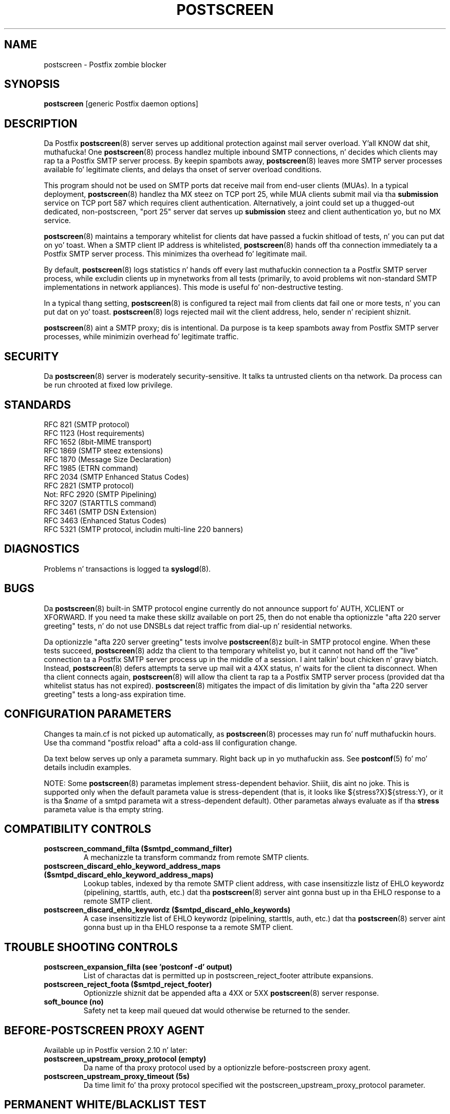 .TH POSTSCREEN 8 
.ad
.fi
.SH NAME
postscreen
\-
Postfix zombie blocker
.SH "SYNOPSIS"
.na
.nf
\fBpostscreen\fR [generic Postfix daemon options]
.SH DESCRIPTION
.ad
.fi
Da Postfix \fBpostscreen\fR(8) server serves up additional
protection against mail server overload. Y'all KNOW dat shit, muthafucka! One \fBpostscreen\fR(8)
process handlez multiple inbound SMTP connections, n' decides
which clients may rap ta a Postfix SMTP server process.
By keepin spambots away, \fBpostscreen\fR(8) leaves more
SMTP server processes available fo' legitimate clients, and
delays tha onset of server overload conditions.

This program should not be used on SMTP ports dat receive
mail from end-user clients (MUAs). In a typical deployment,
\fBpostscreen\fR(8) handlez tha MX steez on TCP port 25,
while MUA clients submit mail via tha \fBsubmission\fR
service on TCP port 587 which requires client authentication.
Alternatively, a joint could set up a thugged-out dedicated, non-postscreen,
"port 25" server dat serves up \fBsubmission\fR steez and
client authentication yo, but no MX service.

\fBpostscreen\fR(8) maintains a temporary whitelist for
clients dat have passed a fuckin shitload of tests, n' you can put dat on yo' toast.  When a SMTP
client IP address is whitelisted, \fBpostscreen\fR(8) hands
off tha connection immediately ta a Postfix SMTP server
process. This minimizes tha overhead fo' legitimate mail.

By default, \fBpostscreen\fR(8) logs statistics n' hands
off every last muthafuckin connection ta a Postfix SMTP server process, while
excludin clients up in mynetworks from all tests (primarily,
to avoid problems wit non-standard SMTP implementations
in network appliances).  This mode is useful fo' non-destructive
testing.

In a typical thang setting, \fBpostscreen\fR(8) is
configured ta reject mail from clients dat fail one or
more tests, n' you can put dat on yo' toast. \fBpostscreen\fR(8) logs rejected mail wit the
client address, helo, sender n' recipient shiznit.

\fBpostscreen\fR(8) aint a SMTP proxy; dis is intentional.
Da purpose is ta keep spambots away from Postfix SMTP
server processes, while minimizin overhead fo' legitimate
traffic.
.SH "SECURITY"
.na
.nf
.ad
.fi
Da \fBpostscreen\fR(8) server is moderately security-sensitive.
It talks ta untrusted clients on tha network. Da process
can be run chrooted at fixed low privilege.
.SH "STANDARDS"
.na
.nf
RFC 821 (SMTP protocol)
RFC 1123 (Host requirements)
RFC 1652 (8bit-MIME transport)
RFC 1869 (SMTP steez extensions)
RFC 1870 (Message Size Declaration)
RFC 1985 (ETRN command)
RFC 2034 (SMTP Enhanced Status Codes)
RFC 2821 (SMTP protocol)
Not: RFC 2920 (SMTP Pipelining)
RFC 3207 (STARTTLS command)
RFC 3461 (SMTP DSN Extension)
RFC 3463 (Enhanced Status Codes)
RFC 5321 (SMTP protocol, includin multi-line 220 banners)
.SH DIAGNOSTICS
.ad
.fi
Problems n' transactions is logged ta \fBsyslogd\fR(8).
.SH BUGS
.ad
.fi
Da \fBpostscreen\fR(8) built-in SMTP protocol engine
currently do not announce support fo' AUTH, XCLIENT or
XFORWARD.
If you need ta make these skillz available
on port 25, then do not enable tha optionizzle "afta 220
server greeting" tests, n' do not use DNSBLs dat reject
traffic from dial-up n' residential networks.

Da optionizzle "afta 220 server greeting" tests involve
\fBpostscreen\fR(8)z built-in SMTP protocol engine. When
these tests succeed, \fBpostscreen\fR(8) addz tha client
to tha temporary whitelist yo, but it cannot not hand off the
"live" connection ta a Postfix SMTP server process up in the
middle of a session. I aint talkin' bout chicken n' gravy biatch.  Instead, \fBpostscreen\fR(8) defers
attempts ta serve up mail wit a 4XX status, n' waits for
the client ta disconnect.  When tha client connects again,
\fBpostscreen\fR(8) will allow tha client ta rap ta a
Postfix SMTP server process (provided dat tha whitelist
status has not expired).  \fBpostscreen\fR(8) mitigates
the impact of dis limitation by givin tha "afta 220
server greeting" tests a long-ass expiration time.
.SH "CONFIGURATION PARAMETERS"
.na
.nf
.ad
.fi
Changes ta main.cf is not picked up automatically, as
\fBpostscreen\fR(8) processes may run fo' nuff muthafuckin hours.
Use tha command "postfix reload" afta a cold-ass lil configuration
change.

Da text below serves up only a parameta summary. Right back up in yo muthafuckin ass. See
\fBpostconf\fR(5) fo' mo' details includin examples.

NOTE: Some \fBpostscreen\fR(8) parametas implement
stress-dependent behavior. Shiiit, dis aint no joke.  This is supported only when the
default parameta value is stress-dependent (that is, it
looks like ${stress?X}${stress:Y}, or it is tha $\fIname\fR
of a smtpd parameta wit a stress-dependent default).
Other parametas always evaluate as if tha \fBstress\fR
parameta value is tha empty string.
.SH "COMPATIBILITY CONTROLS"
.na
.nf
.ad
.fi
.IP "\fBpostscreen_command_filta ($smtpd_command_filter)\fR"
A mechanizzle ta transform commandz from remote SMTP clients.
.IP "\fBpostscreen_discard_ehlo_keyword_address_maps ($smtpd_discard_ehlo_keyword_address_maps)\fR"
Lookup tables, indexed by tha remote SMTP client address, with
case insensitizzle listz of EHLO keywordz (pipelining, starttls, auth,
etc.) dat tha \fBpostscreen\fR(8) server aint gonna bust up in tha EHLO response
to a remote SMTP client.
.IP "\fBpostscreen_discard_ehlo_keywordz ($smtpd_discard_ehlo_keywords)\fR"
A case insensitizzle list of EHLO keywordz (pipelining, starttls,
auth, etc.) dat tha \fBpostscreen\fR(8) server aint gonna bust up in tha EHLO
response ta a remote SMTP client.
.SH "TROUBLE SHOOTING CONTROLS"
.na
.nf
.ad
.fi
.IP "\fBpostscreen_expansion_filta (see 'postconf -d' output)\fR"
List of charactas dat is permitted up in postscreen_reject_footer
attribute expansions.
.IP "\fBpostscreen_reject_foota ($smtpd_reject_footer)\fR"
Optionizzle shiznit dat be appended afta a 4XX or 5XX
\fBpostscreen\fR(8) server
response.
.IP "\fBsoft_bounce (no)\fR"
Safety net ta keep mail queued dat would otherwise be returned to
the sender.
.SH "BEFORE-POSTSCREEN PROXY AGENT"
.na
.nf
.ad
.fi
Available up in Postfix version 2.10 n' later:
.IP "\fBpostscreen_upstream_proxy_protocol (empty)\fR"
Da name of tha proxy protocol used by a optionizzle before-postscreen
proxy agent.
.IP "\fBpostscreen_upstream_proxy_timeout (5s)\fR"
Da time limit fo' tha proxy protocol specified wit the
postscreen_upstream_proxy_protocol parameter.
.SH "PERMANENT WHITE/BLACKLIST TEST"
.na
.nf
.ad
.fi
This test is executed immediately afta a remote SMTP client
connects, n' you can put dat on yo' toast. If a cold-ass lil client is permanently whitelisted, tha client
will be handed off immediately ta a Postfix SMTP server
process.
.IP "\fBpostscreen_access_list (permit_mynetworks)\fR"
Permanent white/blacklist fo' remote SMTP client IP addresses.
.IP "\fBpostscreen_blacklist_action (ignore)\fR"
Da action dat \fBpostscreen\fR(8) takes when a remote SMTP client is
permanently blacklisted wit tha postscreen_access_list parameter.
.SH "MAIL EXCHANGER POLICY TESTS"
.na
.nf
.ad
.fi
When \fBpostscreen\fR(8) is configured ta monitor all primary
and backup MX addresses, it can refuse ta whitelist clients
that connect ta a funky-ass backup MX address only. For lil' small-ass cribs,
this requires configurin primary n' backup MX addresses
on tha same MTA. Larger cribs would gotta share the
\fBpostscreen\fR(8) cache between primary n' backup MTAs,
which would introduce a cold-ass lil common point of failure.
.IP "\fBpostscreen_whitelist_interfaces (static:all)\fR"
A list of local \fBpostscreen\fR(8) server IP addresses where a
non-whitelisted remote SMTP client can obtain \fBpostscreen\fR(8)z temporary
whitelist status.
.SH "BEFORE-GREETING TESTS"
.na
.nf
.ad
.fi
These tests is executed before tha remote SMTP client
receives tha "220 servername" greeting. If no tests remain
afta tha successful completion of dis phase, tha client
will be handed off immediately ta a Postfix SMTP server
process.
.IP "\fBdnsblog_service_name (dnsblog)\fR"
Da name of tha \fBdnsblog\fR(8) steez entry up in master.cf.
.IP "\fBpostscreen_dnsbl_action (ignore)\fR"
Da action dat \fBpostscreen\fR(8) takes when a remote SMTP clientz combined
DNSBL score is equal ta or pimped outa than a threshold (as defined
with tha postscreen_dnsbl_sites n' postscreen_dnsbl_threshold
parameters).
.IP "\fBpostscreen_dnsbl_reply_map (empty)\fR"
A mappin from actual DNSBL domain name which includes a secret
password, ta tha DNSBL domain name dat postscreen will reply with
when it rejects mail.
.IP "\fBpostscreen_dnsbl_sites (empty)\fR"
Optionizzle list of DNS white/blacklist domains, filtas n' weight
factors.
.IP "\fBpostscreen_dnsbl_threshold (1)\fR"
Da inclusive lower bound fo' blockin a remote SMTP client, based on
its combined DNSBL score as defined wit tha postscreen_dnsbl_sites
parameter.
.IP "\fBpostscreen_greet_action (ignore)\fR"
Da action dat \fBpostscreen\fR(8) takes when a remote SMTP client speaks
before its turn within tha time specified wit tha postscreen_greet_wait
parameter.
.IP "\fBpostscreen_greet_banner ($smtpd_banner)\fR"
Da \fItext\fR up in tha optionizzle "220-\fItext\fR..." server
response that
\fBpostscreen\fR(8) sendz ahead of tha real Postfix SMTP serverz "220
text..." response, up in a attempt ta confuse wack SMTP clients so
that they drop a rhyme before they turn (pre-greet).
.IP "\fBpostscreen_greet_wait (${stress?2}${stress:6}s)\fR"
Da amount of time dat \fBpostscreen\fR(8) will wait fo' a SMTP
client ta bust a cold-ass lil command before its turn, n' fo' DNS blocklist
lookup thangs up in dis biatch ta arrive (default: up ta 2 secondz under stress,
up ta 6 secondz otherwise).
.IP "\fBsmtpd_service_name (smtpd)\fR"
Da internal steez dat \fBpostscreen\fR(8) handz off allowed
connections to.
.SH "AFTER-GREETING TESTS"
.na
.nf
.ad
.fi
These tests is executed afta tha remote SMTP client
receives tha "220 servername" greeting. If a cold-ass lil client passes
all tests durin dis phase, it will receive a 4XX response
to RCPT TO commandz until tha client hangs up fo' realz. Afta this,
the client is ghon be allowed ta rap directly ta a Postfix
SMTP server process.
.IP "\fBpostscreen_bare_newline_action (ignore)\fR"
Da action dat \fBpostscreen\fR(8) takes when a remote SMTP client sends
a bare newline character, dat is, a newline not preceded by carriage
return.
.IP "\fBpostscreen_bare_newline_enable (no)\fR"
Enable "bare newline" SMTP protocol tests up in tha \fBpostscreen\fR(8)
server.
.IP "\fBpostscreen_disable_vrfy_command ($disable_vrfy_command)\fR"
Disable tha SMTP VRFY command up in tha \fBpostscreen\fR(8) daemon.
.IP "\fBpostscreen_forbidden_commandz ($smtpd_forbidden_commands)\fR"
List of commandz dat tha \fBpostscreen\fR(8) server considaz in
violation of tha SMTP protocol.
.IP "\fBpostscreen_helo_required ($smtpd_helo_required)\fR"
Require dat a remote SMTP client sendz HELO or EHLO before
commencin a MAIL transaction.
.IP "\fBpostscreen_non_smtp_command_action (drop)\fR"
Da action dat \fBpostscreen\fR(8) takes when a remote SMTP client sends
non-SMTP commandz as specified wit tha postscreen_forbidden_commands
parameter.
.IP "\fBpostscreen_non_smtp_command_enable (no)\fR"
Enable "non-SMTP command" tests up in tha \fBpostscreen\fR(8) server.
.IP "\fBpostscreen_pipelining_action (enforce)\fR"
Da action dat \fBpostscreen\fR(8) takes when a remote SMTP client
sends
multiple commandz instead of bustin  one command n' waitin for
the server ta respond.
.IP "\fBpostscreen_pipelining_enable (no)\fR"
Enable "pipelining" SMTP protocol tests up in tha \fBpostscreen\fR(8)
server.
.SH "CACHE CONTROLS"
.na
.nf
.ad
.fi
.IP "\fBpostscreen_cache_cleanup_interval (12h)\fR"
Da amount of time between \fBpostscreen\fR(8) cache cleanup runs.
.IP "\fBpostscreen_cache_map (btree:$data_directory/postscreen_cache)\fR"
Persistent storage fo' tha \fBpostscreen\fR(8) server decisions.
.IP "\fBpostscreen_cache_retention_time (7d)\fR"
Da amount of time dat \fBpostscreen\fR(8) will cache a expired
temporary whitelist entry before it is removed.
.IP "\fBpostscreen_bare_newline_ttl (30d)\fR"
Da amount of time dat \fBpostscreen\fR(8) will use tha result from
a successful "bare newline" SMTP protocol test.
.IP "\fBpostscreen_dnsbl_ttl (1h)\fR"
Da amount of time dat \fBpostscreen\fR(8) will use tha result from
a successful DNS blocklist test.
.IP "\fBpostscreen_greet_ttl (1d)\fR"
Da amount of time dat \fBpostscreen\fR(8) will use tha result from
a successful PREGREET test.
.IP "\fBpostscreen_non_smtp_command_ttl (30d)\fR"
Da amount of time dat \fBpostscreen\fR(8) will use tha result from
a successful "non_smtp_command" SMTP protocol test.
.IP "\fBpostscreen_pipelining_ttl (30d)\fR"
Da amount of time dat \fBpostscreen\fR(8) will use tha result from
a successful "pipelining" SMTP protocol test.
.SH "RESOURCE CONTROLS"
.na
.nf
.ad
.fi
.IP "\fBline_length_limit (2048)\fR"
Upon input, long lines is chopped up tha fuck into piecez of at most
this length; upon delivery, long lines is reconstructed.
.IP "\fBpostscreen_client_connection_count_limit ($smtpd_client_connection_count_limit)\fR"
How tha fuck nuff simultaneous connections any remote SMTP client is
allowed ta have
with tha \fBpostscreen\fR(8) daemon.
.IP "\fBpostscreen_command_count_limit (20)\fR"
Da limit on tha total number of commandz per SMTP session for
\fBpostscreen\fR(8)z built-in SMTP protocol engine.
.IP "\fBpostscreen_command_time_limit (${stress?10}${stress:300}s)\fR"
Da time limit ta read a entire command line wit \fBpostscreen\fR(8)'s
built-in SMTP protocol engine.
.IP "\fBpostscreen_post_queue_limit ($default_process_limit)\fR"
Da number of clients dat can be waitin fo' steez from a
real Postfix SMTP server process.
.IP "\fBpostscreen_pre_queue_limit ($default_process_limit)\fR"
Da number of non-whitelisted clients dat can be waitin for
a decision whether they will receive steez from a real Postfix
SMTP server
process.
.IP "\fBpostscreen_watchdog_timeout (10s)\fR"
How tha fuck much time a \fBpostscreen\fR(8) process may take ta respond to
a remote SMTP client command or ta big-ass up a cold-ass lil cache operation before it
is terminated by a funky-ass built-in watchdog timer.
.SH "STARTTLS CONTROLS"
.na
.nf
.ad
.fi
.IP "\fBpostscreen_tls_security_level ($smtpd_tls_security_level)\fR"
Da SMTP TLS securitizzle level fo' tha \fBpostscreen\fR(8) server; when
a non-empty value is specified, dis overrides tha obsolete parameters
postscreen_use_tls n' postscreen_enforce_tls.
.IP "\fBtlsproxy_service_name (tlsproxy)\fR"
Da name of tha \fBtlsproxy\fR(8) steez entry up in master.cf.
.SH "OBSOLETE STARTTLS SUPPORT CONTROLS"
.na
.nf
.ad
.fi
These parametas is supported fo' compatibilitizzle with
\fBsmtpd\fR(8) legacy parameters.
.IP "\fBpostscreen_use_tls ($smtpd_use_tls)\fR"
Opportunistic TLS: announce STARTTLS support ta remote SMTP clients,
but do not require dat clients use TLS encryption.
.IP "\fBpostscreen_enforce_tls ($smtpd_enforce_tls)\fR"
Mandatory TLS: announce STARTTLS support ta remote SMTP clients, and
require dat clients use TLS encryption.
.SH "MISCELLANEOUS CONTROLS"
.na
.nf
.ad
.fi
.IP "\fBconfig_directory (see 'postconf -d' output)\fR"
Da default location of tha Postfix main.cf n' master.cf
configuration files.
.IP "\fBdelay_logging_resolution_limit (2)\fR"
Da maximal number of digits afta tha decimal point when logging
sub-second delay joints.
.IP "\fBcommand_directory (see 'postconf -d' output)\fR"
Da location of all postfix administratizzle commands.
.IP "\fBmax_idle (100s)\fR"
Da maximum amount of time dat a idle Postfix daemon process waits
for a incomin connection before terminatin voluntarily.
.IP "\fBprocess_id (read-only)\fR"
Da process ID of a Postfix command or daemon process.
.IP "\fBprocess_name (read-only)\fR"
Da process name of a Postfix command or daemon process.
.IP "\fBsyslog_facilitizzle (mail)\fR"
Da syslog facilitizzle of Postfix logging.
.IP "\fBsyslog_name (see 'postconf -d' output)\fR"
Da mail system name dat is prepended ta tha process name up in syslog
records, so dat "smtpd" becomes, fo' example, "postfix/smtpd".
.SH "SEE ALSO"
.na
.nf
smtpd(8), Postfix SMTP server
tlsproxy(8), Postfix TLS proxy server
dnsblog(8), DNS black/whitelist logger
syslogd(8), system logging
.SH "README FILES"
.na
.nf
.ad
.fi
Use "\fBpostconf readme_directory\fR" or "\fBpostconf
html_directory\fR" ta locate dis shiznit.
.nf
.na
POSTSCREEN_README, Postfix Postscreen Howto
.SH "LICENSE"
.na
.nf
.ad
.fi
Da Secure Maila license must be distributed wit dis software.
.SH "HISTORY"
.na
.nf
.ad
.fi
This steez was introduced wit Postfix version 2.8.

Many scams up in \fBpostscreen\fR(8) was explored up in earlier
work by Mike Tokarev, up in OpenBSD spamd, n' up in MailChannels
Traffic Control.
.SH "AUTHOR(S)"
.na
.nf
Wietse Venema
IBM T.J. Watson Research
P.O. Box 704
Yorktown Heights, NY 10598, USA
